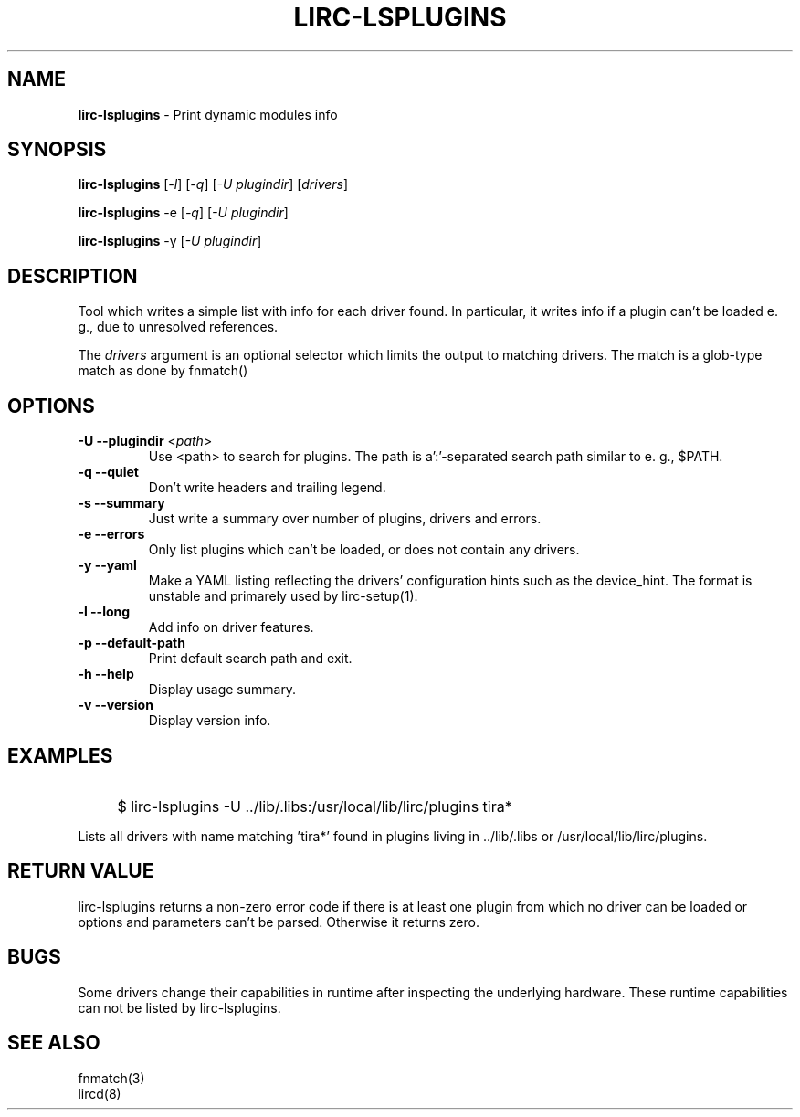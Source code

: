 .TH LIRC-LSPLUGINS "1" "Last change: Oct 2016" "lirc-lsplugins 0.10.1" "User Commands"
.SH NAME
.P
\fBlirc-lsplugins\fR - Print dynamic modules info
.SH SYNOPSIS
.P
\fBlirc-lsplugins\fR [\fI-l\fR] [\fI-q\fR] [\fI-U plugindir\fR] [\fIdrivers\fR]
.P
\fBlirc-lsplugins\fR -e [\fI-q\fR] [\fI-U plugindir\fR]
.P
\fBlirc-lsplugins\fR -y  [\fI-U plugindir\fR]

.SH DESCRIPTION
Tool which writes a simple list with info for each driver found. In
particular, it writes info if a plugin can't be loaded e. g., due to
unresolved references.
.P
The
\fIdrivers\fR
argument is an optional selector which limits the output to matching drivers.
The match is a glob-type match as done by fnmatch()
.SH OPTIONS
.TP
\fB\-U\fR \fB\-\-plugindir\fR <\fIpath\fR>
Use <path> to search for plugins. The path is a':'-separated search path
similar to e. g., $PATH.
.TP
\fB\-q\fR \fB\-\-quiet\fR
Don't write headers and trailing legend.
.TP
\fB\-s\fR \fB\-\-summary\fR
Just write a summary over number of plugins, drivers and errors.
.TP
\fB\-e\fR \fB\-\-errors\fR
Only list plugins which can't be loaded, or does not contain any drivers.
.TP
\fB\-y\fR \fB\-\-yaml\fR
Make a YAML listing reflecting the drivers' configuration hints such as
the device_hint. The format is unstable and primarely used by lirc-setup(1).
.TP
\fB\-l\fR \fB\-\-long\fR
Add info on driver features.
.TP
\fB\-p\fR \fB\-\-default-path\fR
Print default search path and exit.
.TP
\fB\-h\fR \fB\-\-help\fR
Display usage summary.
.TP
\fB\-v\fR \fB\-\-version\fR
Display version info.

.SH EXAMPLES
.IP "" 4
$ lirc-lsplugins -U ../lib/.libs:/usr/local/lib/lirc/plugins tira*
.P
Lists all drivers with name matching 'tira*' found in plugins living
in ../lib/.libs or /usr/local/lib/lirc/plugins.

.SH RETURN VALUE
lirc-lsplugins returns a non-zero error code if there is at least one plugin
from which no driver can be loaded or options and parameters can't be
parsed. Otherwise it returns zero.

.SH BUGS
Some drivers change their capabilities in runtime after inspecting the
underlying hardware. These runtime capabilities can not be listed by
lirc-lsplugins.


.SH "SEE ALSO"
fnmatch(3)
.br
lircd(8)

